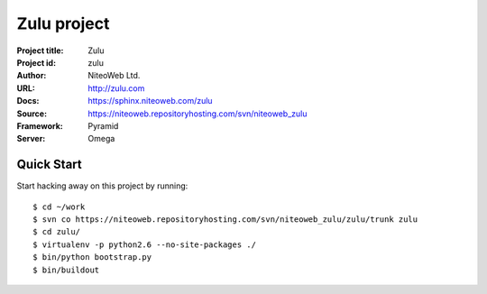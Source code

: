 ============
Zulu project
============

:Project title: Zulu
:Project id: zulu
:Author: NiteoWeb Ltd.
:URL: http://zulu.com
:Docs: https://sphinx.niteoweb.com/zulu
:Source: https://niteoweb.repositoryhosting.com/svn/niteoweb_zulu
:Framework: Pyramid
:Server: Omega

Quick Start
===========

Start hacking away on this project by running::

  $ cd ~/work
  $ svn co https://niteoweb.repositoryhosting.com/svn/niteoweb_zulu/zulu/trunk zulu
  $ cd zulu/
  $ virtualenv -p python2.6 --no-site-packages ./
  $ bin/python bootstrap.py
  $ bin/buildout
